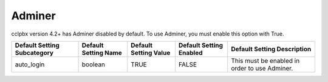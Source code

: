 Adminer
-------------------

cclpbx version 4.2+ has Adminer disabled by default.  To use Adminer, you must enable this option with True. 

+-----------------------------+----------------------+-----------------------+-------------------------+-----------------------------------------------+
| Default Setting Subcategory | Default Setting Name | Default Setting Value | Default Setting Enabled | Default Setting Description                   |
+=============================+======================+=======================+=========================+===============================================+
| auto_login                  | boolean              | TRUE                  | FALSE                   | This must be enabled in order to use Adminer. |
+-----------------------------+----------------------+-----------------------+-------------------------+-----------------------------------------------+

